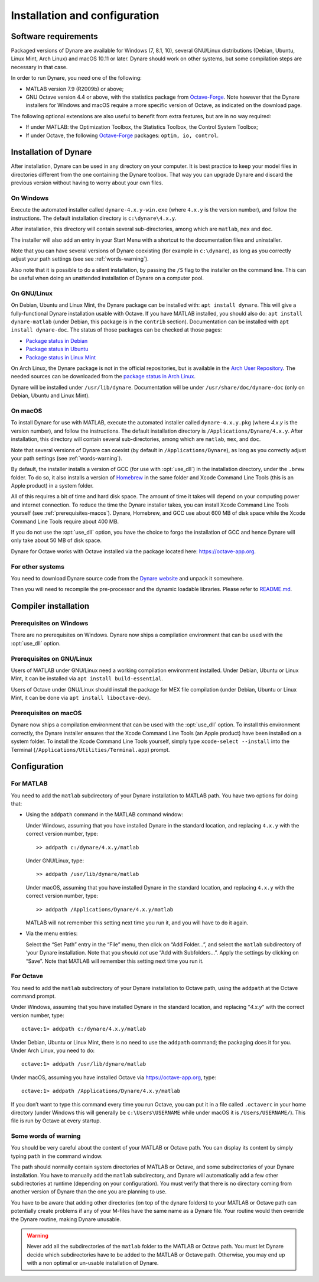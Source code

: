 .. default-domain:: dynare

##############################
Installation and configuration
##############################

Software requirements
=====================

Packaged versions of Dynare are available for Windows (7, 8.1, 10), several GNU/Linux
distributions (Debian, Ubuntu, Linux Mint, Arch Linux) and macOS
10.11 or later. Dynare should work on other systems, but some compilation steps
are necessary in that case.

In order to run Dynare, you need one of the following:

* MATLAB version 7.9 (R2009b) or above;
* GNU Octave version 4.4 or above, with the statistics package from
  `Octave-Forge`_. Note however that the Dynare installers for Windows and
  macOS require a more specific version of Octave, as indicated on the download
  page.

The following optional extensions are also useful to benefit from
extra features, but are in no way required:

* If under MATLAB: the Optimization Toolbox, the Statistics Toolbox,
  the Control System Toolbox;

* If under Octave, the following `Octave-Forge`_ packages: ``optim, io,
  control``.


Installation of Dynare
======================

After installation, Dynare can be used in any directory on your
computer. It is best practice to keep your model files in directories
different from the one containing the Dynare toolbox. That way you can
upgrade Dynare and discard the previous version without having to
worry about your own files.


On Windows
----------

Execute the automated installer called ``dynare-4.x.y-win.exe`` (where
``4.x.y`` is the version number), and follow the instructions. The
default installation directory is ``c:\dynare\4.x.y``.

After installation, this directory will contain several
sub-directories, among which are ``matlab``, ``mex`` and ``doc``.

The installer will also add an entry in your Start Menu with a
shortcut to the documentation files and uninstaller.

Note that you can have several versions of Dynare coexisting (for
example in ``c:\dynare``), as long as you correctly adjust your path
settings (see see :ref:`words-warning`).

Also note that it is possible to do a silent installation, by passing the
``/S`` flag to the installer on the command line. This can be useful when
doing an unattended installation of Dynare on a computer pool.


On GNU/Linux
------------

On Debian, Ubuntu and Linux Mint, the Dynare package can be installed with:
``apt install dynare``. This will give a fully-functional Dynare installation
usable with Octave. If you have MATLAB installed, you should also do: ``apt
install dynare-matlab`` (under Debian, this package is in the ``contrib``
section). Documentation can be installed with ``apt install dynare-doc``. The
status of those packages can be checked at those pages:

* `Package status in Debian`_
* `Package status in Ubuntu`_
* `Package status in Linux Mint`_

On Arch Linux, the Dynare package is not in the official repositories, but is
available in the `Arch User Repository`_. The needed sources can be
downloaded from the `package status in Arch Linux`_.

Dynare will be installed under ``/usr/lib/dynare``. Documentation will
be under ``/usr/share/doc/dynare-doc`` (only on Debian, Ubuntu and Linux Mint).


On macOS
--------

To install Dynare for use with MATLAB, execute the automated installer called
``dynare-4.x.y.pkg`` (where *4.x.y* is the version number), and follow the
instructions. The default installation directory is
``/Applications/Dynare/4.x.y``. After installation, this directory will contain
several sub-directories, among which are ``matlab``, ``mex``, and ``doc``.

Note that several versions of Dynare can coexist (by default in
``/Applications/Dynare``), as long as you correctly adjust your path
settings (see :ref:`words-warning`).

By default, the installer installs a version of GCC (for use with :opt:`use_dll`)
in the installation directory, under the ``.brew`` folder. To do so, it also
installs a version of `Homebrew <https://brew.sh>`__ in the same folder and
Xcode Command Line Tools (this is an Apple product) in a system folder.

All of this requires a bit of time and hard disk space. The amount of time it
takes will depend on your computing power and internet connection. To reduce
the time the Dynare installer takes, you can install Xcode Command Line Tools
yourself (see :ref:`prerequisites-macos`). Dynare, Homebrew, and GCC use
about 600 MB of disk space while the Xcode Command Line Tools require about 400
MB.

If you do not use the :opt:`use_dll` option, you have the choice to forgo the
installation of GCC and hence Dynare will only take about 50 MB of disk space.

Dynare for Octave works with Octave installed via the package located here:
`https://octave-app.org <https://octave-app.org>`__.


For other systems
-----------------

You need to download Dynare source code from the `Dynare website`_ and
unpack it somewhere.

Then you will need to recompile the pre-processor and the dynamic
loadable libraries. Please refer to `README.md
<https://git.dynare.org/Dynare/dynare/blob/master/README.md>`__.

.. _compil-install:

Compiler installation
=====================

Prerequisites on Windows
------------------------

There are no prerequisites on Windows. Dynare now ships a compilation
environment that can be used with the :opt:`use_dll` option.


Prerequisites on GNU/Linux
--------------------------

Users of MATLAB under GNU/Linux need a working compilation environment
installed. Under Debian, Ubuntu or Linux Mint, it can be installed via ``apt
install build-essential``.

Users of Octave under GNU/Linux should install the package for MEX file
compilation (under Debian, Ubuntu or Linux Mint, it can be done via ``apt
install liboctave-dev``).

.. _prerequisites-macos:

Prerequisites on macOS
----------------------

Dynare now ships a compilation environment that can be used with the
:opt:`use_dll` option. To install this environment correctly, the Dynare
installer ensures that the Xcode Command Line Tools (an Apple product) have
been installed on a system folder. To install the Xcode Command Line Tools
yourself, simply type ``xcode-select --install`` into the Terminal
(``/Applications/Utilities/Terminal.app``) prompt.

Configuration
=============

For MATLAB
----------

.. highlight:: matlab

You need to add the ``matlab`` subdirectory of your Dynare
installation to MATLAB path. You have two options for doing that:


* Using the ``addpath`` command in the MATLAB command window:

  Under Windows, assuming that you have installed Dynare in the
  standard location, and replacing ``4.x.y`` with the correct version
  number, type::

    >> addpath c:/dynare/4.x.y/matlab

  Under GNU/Linux, type::

    >> addpath /usr/lib/dynare/matlab

  Under macOS, assuming that you have installed Dynare in the standard
  location, and replacing ``4.x.y`` with the correct version number,
  type::

    >> addpath /Applications/Dynare/4.x.y/matlab

  MATLAB will not remember this setting next time you run it, and you
  will have to do it again.

* Via the menu entries:

  Select the “Set Path” entry in the “File” menu, then click on “Add
  Folder…”, and select the ``matlab`` subdirectory of ‘your Dynare
  installation. Note that you *should not* use “Add with
  Subfolders…”. Apply the settings by clicking on “Save”. Note that
  MATLAB will remember this setting next time you run it.


For Octave
----------

You need to add the ``matlab`` subdirectory of your Dynare
installation to Octave path, using the ``addpath`` at the Octave
command prompt.

Under Windows, assuming that you have installed Dynare in the standard
location, and replacing “*4.x.y*” with the correct version number,
type::

  octave:1> addpath c:/dynare/4.x.y/matlab

Under Debian, Ubuntu or Linux Mint, there is no need to use the ``addpath``
command; the packaging does it for you. Under Arch Linux, you need to do::

  octave:1> addpath /usr/lib/dynare/matlab

Under macOS, assuming you have installed Octave via `https://octave-app.org
<https://octave-app.org>`__, type::

  octave:1> addpath /Applications/Dynare/4.x.y/matlab

If you don’t want to type this command every time you run Octave, you
can put it in a file called ``.octaverc`` in your home directory
(under Windows this will generally be ``c:\Users\USERNAME`` while under macOS it is
``/Users/USERNAME/``). This file is run by Octave at every startup.


.. _words-warning:

Some words of warning
---------------------

You should be very careful about the content of your MATLAB or Octave
path. You can display its content by simply typing ``path`` in the
command window.

The path should normally contain system directories of MATLAB or
Octave, and some subdirectories of your Dynare installation. You have
to manually add the ``matlab`` subdirectory, and Dynare will
automatically add a few other subdirectories at runtime (depending on
your configuration). You must verify that there is no directory coming
from another version of Dynare than the one you are planning to use.

You have to be aware that adding other directories (on top of the
dynare folders) to your MATLAB or Octave path can potentially create
problems if any of your M-files have the same name as a Dynare
file. Your routine would then override the Dynare routine, making
Dynare unusable.


.. warning::

   Never add all the subdirectories of the ``matlab`` folder to the
   MATLAB or Octave path. You must let Dynare decide which subdirectories
   have to be added to the MATLAB or Octave path. Otherwise, you may
   end up with a non optimal or un-usable installation of Dynare.


.. _Package status in Debian: https://packages.debian.org/sid/dynare
.. _Package status in Ubuntu: https://launchpad.net/ubuntu/+source/dynare
.. _Package status in Linux Mint: https://community.linuxmint.com/software/view/dynare
.. _Package status in Arch Linux: https://aur.archlinux.org/packages/dynare/
.. _Arch User Repository: https://wiki.archlinux.org/index.php/Arch_User_Repository
.. _Dynare website: https://www.dynare.org/
.. _Dynare wiki: https://git.dynare.org/Dynare/dynare/wikis
.. _Octave-Forge: https://octave.sourceforge.io/
